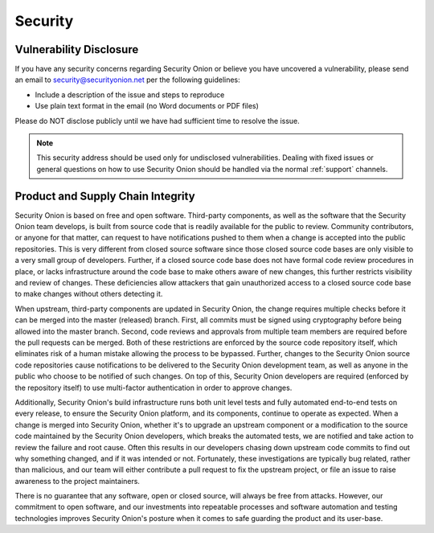 .. _security:

Security
========

Vulnerability Disclosure
------------------------

If you have any security concerns regarding Security Onion or believe
you have uncovered a vulnerability, please send an email to 
security@securityonion.net per the following guidelines:

-  Include a description of the issue and steps to reproduce
-  Use plain text format in the email (no Word documents or PDF files)

Please do NOT disclose publicly until we have had sufficient time to 
resolve the issue.

.. note::

   This security address should be used only for undisclosed vulnerabilities. Dealing with fixed issues or general questions on how to use Security Onion should be handled via the normal :ref:`support` channels.

Product and Supply Chain Integrity
----------------------------------

Security Onion is based on free and open software. Third-party components, as well as the software that the Security Onion team develops, is built from source code that is readily available for the public to review. Community contributors, or anyone for that matter, can request to have notifications pushed to them when a change is accepted into the public repositories. This is very different from closed source software since those closed source code bases are only visible to a very small group of developers. Further, if a closed source code base does not have formal code review procedures in place, or lacks infrastructure around the code base to make others aware of new changes, this further restricts visibility and review of changes. These deficiencies allow attackers that gain unauthorized access to a closed source code base to make changes without others detecting it.

When upstream, third-party components are updated in Security Onion, the change requires multiple checks before it can be merged into the master (released) branch. First, all commits must be signed using cryptography before being allowed into the master branch. Second, code reviews and approvals from multiple team members are required before the pull requests can be merged. Both of these restrictions are enforced by the source code repository itself, which eliminates risk of a human mistake allowing the process to be bypassed. Further, changes to the Security Onion source code repositories cause notifications to be delivered to the Security Onion development team, as well as anyone in the public who choose to be notified of such changes. On top of this, Security Onion developers are required (enforced by the repository itself) to use multi-factor authentication in order to approve changes.

Additionally, Security Onion's build infrastructure runs both unit level tests and fully automated end-to-end tests on every release, to ensure the Security Onion platform, and its components, continue to operate as expected. When a change is merged into Security Onion, whether it's to upgrade an upstream component or a modification to the source code maintained by the Security Onion developers, which breaks the automated tests, we are notified and take action to review the failure and root cause. Often this results in our developers chasing down upstream code commits to find out why something changed, and if it was intended or not. Fortunately, these investigations are typically bug related, rather than malicious, and our team will either contribute a pull request to fix the upstream project, or file an issue to raise awareness to the project maintainers.

There is no guarantee that any software, open or closed source, will always be free from attacks. However, our commitment to open software, and our investments into repeatable processes and software automation and testing technologies improves Security Onion's posture when it comes to safe guarding the product and its user-base.

